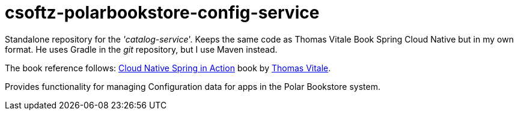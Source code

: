 = csoftz-polarbookstore-config-service

Standalone repository for the _'catalog-service_'.
Keeps the same code as Thomas Vitale Book Spring Cloud Native but in my own format. He uses Gradle in the _git_ repository, but I use Maven instead.

The book reference follows:
https://www.manning.com/books/cloud-native-spring-in-action[Cloud Native Spring in Action^] book by https://www.thomasvitale.com[Thomas Vitale^].

Provides functionality for managing Configuration data for apps in the Polar Bookstore system.
